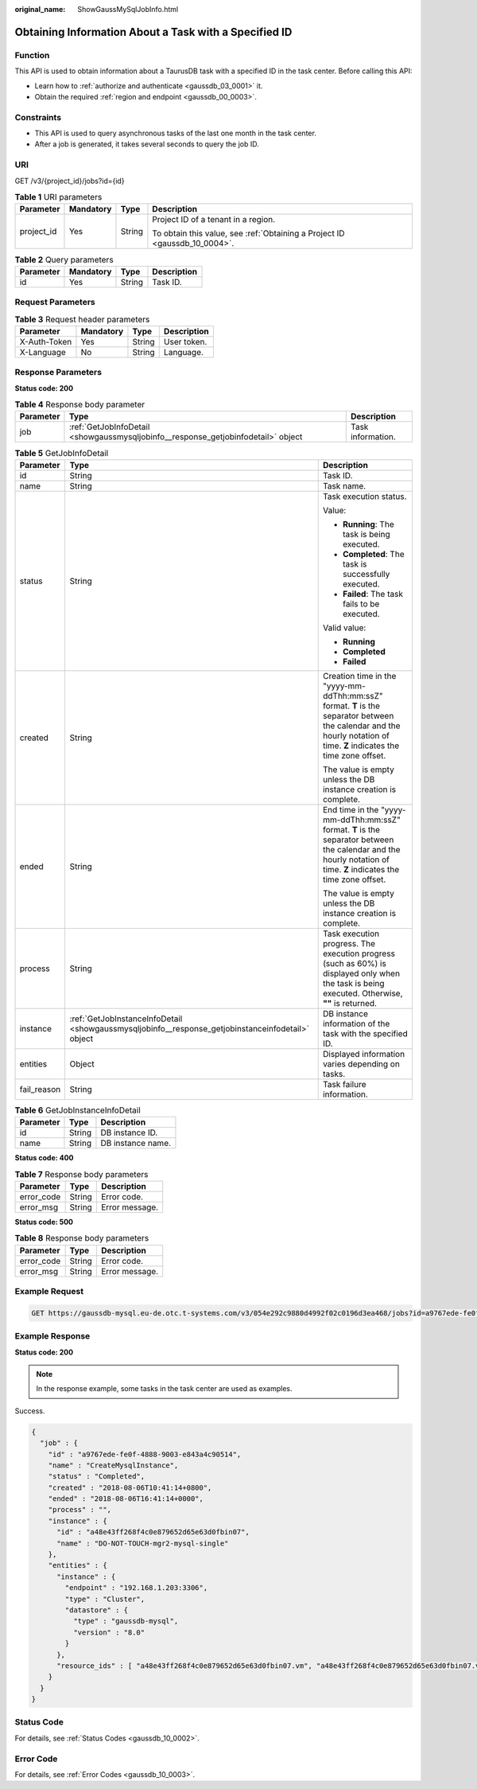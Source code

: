 :original_name: ShowGaussMySqlJobInfo.html

.. _ShowGaussMySqlJobInfo:

Obtaining Information About a Task with a Specified ID
======================================================

Function
--------

This API is used to obtain information about a TaurusDB task with a specified ID in the task center. Before calling this API:

-  Learn how to :ref:`authorize and authenticate <gaussdb_03_0001>` it.
-  Obtain the required :ref:`region and endpoint <gaussdb_00_0003>`.

Constraints
-----------

-  This API is used to query asynchronous tasks of the last one month in the task center.
-  After a job is generated, it takes several seconds to query the job ID.

URI
---

GET /v3/{project_id}/jobs?id={id}

.. table:: **Table 1** URI parameters

   +-----------------+-----------------+-----------------+----------------------------------------------------------------------------+
   | Parameter       | Mandatory       | Type            | Description                                                                |
   +=================+=================+=================+============================================================================+
   | project_id      | Yes             | String          | Project ID of a tenant in a region.                                        |
   |                 |                 |                 |                                                                            |
   |                 |                 |                 | To obtain this value, see :ref:`Obtaining a Project ID <gaussdb_10_0004>`. |
   +-----------------+-----------------+-----------------+----------------------------------------------------------------------------+

.. table:: **Table 2** Query parameters

   ========= ========= ====== ===========
   Parameter Mandatory Type   Description
   ========= ========= ====== ===========
   id        Yes       String Task ID.
   ========= ========= ====== ===========

Request Parameters
------------------

.. table:: **Table 3** Request header parameters

   ============ ========= ====== ===========
   Parameter    Mandatory Type   Description
   ============ ========= ====== ===========
   X-Auth-Token Yes       String User token.
   X-Language   No        String Language.
   ============ ========= ====== ===========

Response Parameters
-------------------

**Status code: 200**

.. table:: **Table 4** Response body parameter

   +-----------+-----------------------------------------------------------------------------------+-------------------+
   | Parameter | Type                                                                              | Description       |
   +===========+===================================================================================+===================+
   | job       | :ref:`GetJobInfoDetail <showgaussmysqljobinfo__response_getjobinfodetail>` object | Task information. |
   +-----------+-----------------------------------------------------------------------------------+-------------------+

.. _showgaussmysqljobinfo__response_getjobinfodetail:

.. table:: **Table 5** GetJobInfoDetail

   +-----------------------+---------------------------------------------------------------------------------------------------+------------------------------------------------------------------------------------------------------------------------------------------------------------------------+
   | Parameter             | Type                                                                                              | Description                                                                                                                                                            |
   +=======================+===================================================================================================+========================================================================================================================================================================+
   | id                    | String                                                                                            | Task ID.                                                                                                                                                               |
   +-----------------------+---------------------------------------------------------------------------------------------------+------------------------------------------------------------------------------------------------------------------------------------------------------------------------+
   | name                  | String                                                                                            | Task name.                                                                                                                                                             |
   +-----------------------+---------------------------------------------------------------------------------------------------+------------------------------------------------------------------------------------------------------------------------------------------------------------------------+
   | status                | String                                                                                            | Task execution status.                                                                                                                                                 |
   |                       |                                                                                                   |                                                                                                                                                                        |
   |                       |                                                                                                   | Value:                                                                                                                                                                 |
   |                       |                                                                                                   |                                                                                                                                                                        |
   |                       |                                                                                                   | -  **Running**: The task is being executed.                                                                                                                            |
   |                       |                                                                                                   | -  **Completed**: The task is successfully executed.                                                                                                                   |
   |                       |                                                                                                   | -  **Failed**: The task fails to be executed.                                                                                                                          |
   |                       |                                                                                                   |                                                                                                                                                                        |
   |                       |                                                                                                   | Valid value:                                                                                                                                                           |
   |                       |                                                                                                   |                                                                                                                                                                        |
   |                       |                                                                                                   | -  **Running**                                                                                                                                                         |
   |                       |                                                                                                   | -  **Completed**                                                                                                                                                       |
   |                       |                                                                                                   | -  **Failed**                                                                                                                                                          |
   +-----------------------+---------------------------------------------------------------------------------------------------+------------------------------------------------------------------------------------------------------------------------------------------------------------------------+
   | created               | String                                                                                            | Creation time in the "yyyy-mm-ddThh:mm:ssZ" format. **T** is the separator between the calendar and the hourly notation of time. **Z** indicates the time zone offset. |
   |                       |                                                                                                   |                                                                                                                                                                        |
   |                       |                                                                                                   | The value is empty unless the DB instance creation is complete.                                                                                                        |
   +-----------------------+---------------------------------------------------------------------------------------------------+------------------------------------------------------------------------------------------------------------------------------------------------------------------------+
   | ended                 | String                                                                                            | End time in the "yyyy-mm-ddThh:mm:ssZ" format. **T** is the separator between the calendar and the hourly notation of time. **Z** indicates the time zone offset.      |
   |                       |                                                                                                   |                                                                                                                                                                        |
   |                       |                                                                                                   | The value is empty unless the DB instance creation is complete.                                                                                                        |
   +-----------------------+---------------------------------------------------------------------------------------------------+------------------------------------------------------------------------------------------------------------------------------------------------------------------------+
   | process               | String                                                                                            | Task execution progress. The execution progress (such as 60%) is displayed only when the task is being executed. Otherwise, **""** is returned.                        |
   +-----------------------+---------------------------------------------------------------------------------------------------+------------------------------------------------------------------------------------------------------------------------------------------------------------------------+
   | instance              | :ref:`GetJobInstanceInfoDetail <showgaussmysqljobinfo__response_getjobinstanceinfodetail>` object | DB instance information of the task with the specified ID.                                                                                                             |
   +-----------------------+---------------------------------------------------------------------------------------------------+------------------------------------------------------------------------------------------------------------------------------------------------------------------------+
   | entities              | Object                                                                                            | Displayed information varies depending on tasks.                                                                                                                       |
   +-----------------------+---------------------------------------------------------------------------------------------------+------------------------------------------------------------------------------------------------------------------------------------------------------------------------+
   | fail_reason           | String                                                                                            | Task failure information.                                                                                                                                              |
   +-----------------------+---------------------------------------------------------------------------------------------------+------------------------------------------------------------------------------------------------------------------------------------------------------------------------+

.. _showgaussmysqljobinfo__response_getjobinstanceinfodetail:

.. table:: **Table 6** GetJobInstanceInfoDetail

   ========= ====== =================
   Parameter Type   Description
   ========= ====== =================
   id        String DB instance ID.
   name      String DB instance name.
   ========= ====== =================

**Status code: 400**

.. table:: **Table 7** Response body parameters

   ========== ====== ==============
   Parameter  Type   Description
   ========== ====== ==============
   error_code String Error code.
   error_msg  String Error message.
   ========== ====== ==============

**Status code: 500**

.. table:: **Table 8** Response body parameters

   ========== ====== ==============
   Parameter  Type   Description
   ========== ====== ==============
   error_code String Error code.
   error_msg  String Error message.
   ========== ====== ==============

Example Request
---------------

.. code-block:: text

   GET https://gaussdb-mysql.eu-de.otc.t-systems.com/v3/054e292c9880d4992f02c0196d3ea468/jobs?id=a9767ede-fe0f-4888-9003-e843a4c90514

Example Response
----------------

**Status code: 200**

.. note::

   In the response example, some tasks in the task center are used as examples.

Success.

.. code-block::

   {
     "job" : {
       "id" : "a9767ede-fe0f-4888-9003-e843a4c90514",
       "name" : "CreateMysqlInstance",
       "status" : "Completed",
       "created" : "2018-08-06T10:41:14+0800",
       "ended" : "2018-08-06T16:41:14+0000",
       "process" : "",
       "instance" : {
         "id" : "a48e43ff268f4c0e879652d65e63d0fbin07",
         "name" : "DO-NOT-TOUCH-mgr2-mysql-single"
       },
       "entities" : {
         "instance" : {
           "endpoint" : "192.168.1.203:3306",
           "type" : "Cluster",
           "datastore" : {
             "type" : "gaussdb-mysql",
             "version" : "8.0"
           }
         },
         "resource_ids" : [ "a48e43ff268f4c0e879652d65e63d0fbin07.vm", "a48e43ff268f4c0e879652d65e63d0fbin07.volume" ]
       }
     }
   }

Status Code
-----------

For details, see :ref:`Status Codes <gaussdb_10_0002>`.

Error Code
----------

For details, see :ref:`Error Codes <gaussdb_10_0003>`.
